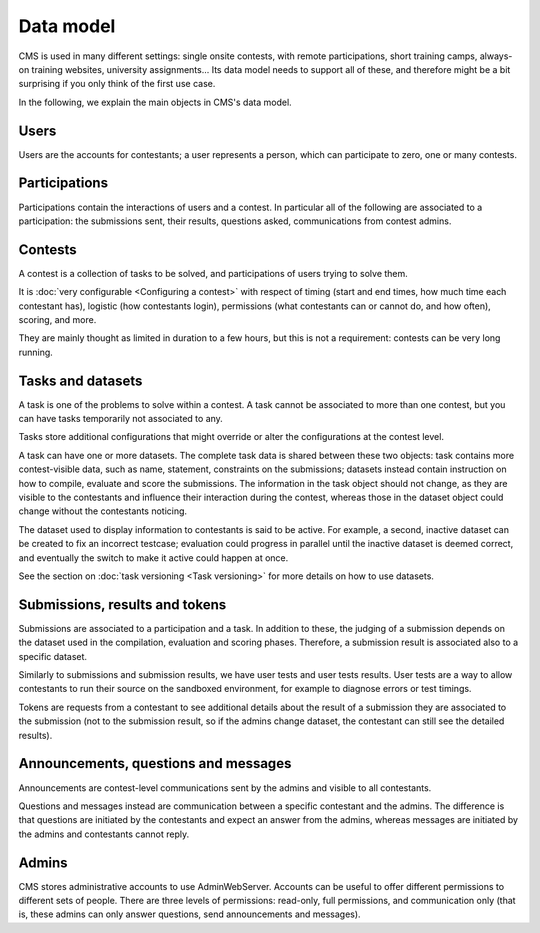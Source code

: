 Data model
**********

CMS is used in many different settings: single onsite contests, with remote participations, short training camps, always-on training websites, university assignments... Its data model needs to support all of these, and therefore might be a bit surprising if you only think of the first use case.

In the following, we explain the main objects in CMS's data model.

Users
=====

Users are the accounts for contestants; a user represents a person, which can participate to zero, one or many contests.

Participations
==============

Participations contain the interactions of users and a contest. In particular all of the following are associated to a participation: the submissions sent, their results, questions asked, communications from contest admins.

Contests
========

A contest is a collection of tasks to be solved, and participations of users trying to solve them.

It is :doc:`very configurable <Configuring a contest>` with respect of timing (start and end times, how much time each contestant has), logistic (how contestants login), permissions (what contestants can or cannot do, and how often), scoring, and more.

They are mainly thought as limited in duration to a few hours, but this is not a requirement: contests can be very long running.

Tasks and datasets
==================

A task is one of the problems to solve within a contest. A task cannot be associated to more than one contest, but you can have tasks temporarily not associated to any.

Tasks store additional configurations that might override or alter the configurations at the contest level.

A task can have one or more datasets. The complete task data is shared between these two objects: task contains more contest-visible data, such as name, statement, constraints on the submissions; datasets instead contain instruction on how to compile, evaluate and score the submissions. The information in the task object should not change, as they are visible to the contestants and influence their interaction during the contest, whereas those in the dataset object could change without the contestants noticing.

The dataset used to display information to contestants is said to be active. For example, a second, inactive dataset can be created to fix an incorrect testcase; evaluation could progress in parallel until the inactive dataset is deemed correct, and eventually the switch to make it active could happen at once.

See the section on :doc:`task versioning <Task versioning>` for more details on how to use datasets.

Submissions, results and tokens
===============================

Submissions are associated to a participation and a task. In addition to these, the judging of a submission depends on the dataset used in the compilation, evaluation and scoring phases. Therefore, a submission result is associated also to a specific dataset.

Similarly to submissions and submission results, we have user tests and user tests results. User tests are a way to allow contestants to run their source on the sandboxed environment, for example to diagnose errors or test timings.

Tokens are requests from a contestant to see additional details about the result of a submission they are associated to the submission (not to the submission result, so if the admins change dataset, the contestant can still see the detailed results).

Announcements, questions and messages
=====================================

Announcements are contest-level communications sent by the admins and visible to all contestants.

Questions and messages instead are communication between a specific contestant and the admins. The difference is that questions are initiated by the contestants and expect an answer from the admins, whereas messages are initiated by the admins and contestants cannot reply.

Admins
======

CMS stores administrative accounts to use AdminWebServer. Accounts can be useful to offer different permissions to different sets of people. There are three levels of permissions: read-only, full permissions, and communication only (that is, these admins can only answer questions, send announcements and messages).
